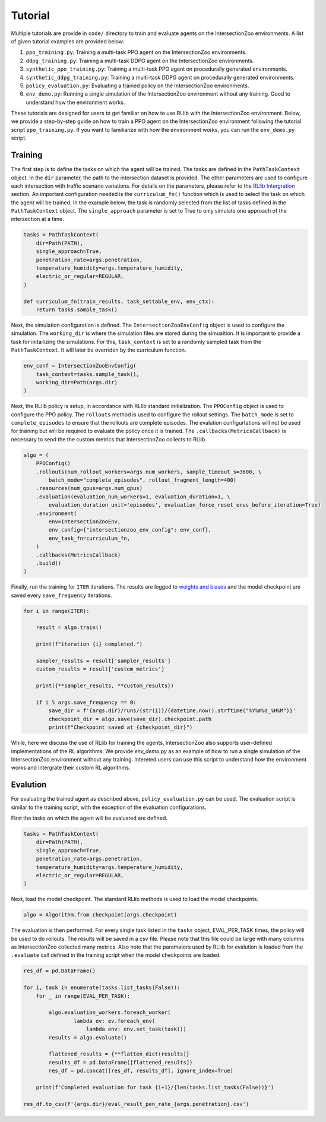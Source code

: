Tutorial
========

Multiple tutorials are provide in ``code/`` directory to train and evaluate agents on the IntersectionZoo environments. A list of given tutorial examples are provided below:

1. ``ppo_training.py``: Training a multi-task PPO agent on the IntersectionZoo environments.
2. ``ddpg_training.py``: Training a multi-task DDPG agent on the IntersectionZoo environments.
3. ``synthetic_ppo_training.py``: Training a multi-task PPO agent on procedurally generated environments.
4. ``synthetic_ddpg_training.py``: Training a multi-task DDPG agent on procedurally generated environments.
5. ``policy_evaluation.py``: Evaluating a trained policy on the IntersectionZoo environments.
6. ``env_demo.py``: Running a single simulation of the IntersectionZoo environment without any training. Good to understand how the environment works.

These tutorials are designed for users to get familiar on how to use RLlib with the IntersectionZoo environment. Below, we provide a step-by-step guide on how to train 
a PPO agent on the IntersectionZoo environment following the tutorial script ``ppo_training.py``. If you want to familiarize with how the environment works, you can run the ``env_demo.py`` script.

Training
--------

The first step is to define the tasks on which the agent will be trained. The tasks are defined in the ``PathTaskContext`` object. In the ``dir`` parameter, the path to the intersection dataset is provided. 
The other parameters are used to configure each intersection with traffic scenario variations. For details on the parameters, please refer to the `RLlib Intergration <https://intersectionzoo-docs.readthedocs.io/en/latest/rllib_integration.html#task-definitions>`_ section.
An important configuration needed is the ``curriculum_fn()`` function which is used to select the task on which the agent will be trained. 
In the example below, the task is randomly selected from the list of tasks defined in the ``PathTaskContext`` object. The ``single_approach`` parameter is set to True to only simulate one approach of the intersection at a time.

.. code-block:: python
    
    tasks = PathTaskContext(
        dir=Path(PATH),                    
        single_approach=True,
        penetration_rate=args.penetration,
        temperature_humidity=args.temperature_humidity,
        electric_or_regular=REGULAR,
    )

    def curriculum_fn(train_results, task_settable_env, env_ctx):
        return tasks.sample_task()

Next, the simulation configuration is defined. The ``IntersectionZooEnvConfig`` object is used to configure the simulation. The ``working_dir`` is where the simulation files are stored during the simualtion.
It is important to provide a task for initailizing the simulations. For this, ``task_context`` is set to a randomly sampled task from the ``PathTaskContext``. 
It will later be overriden by the curriculum function. 

.. code-block:: python

    env_conf = IntersectionZooEnvConfig(
        task_context=tasks.sample_task(),
        working_dir=Path(args.dir)
    )


Next, the RLlib policy is setup, in accordance with RLlib standard initialization. The ``PPOConfig`` object is used to configure the PPO policy. The ``rollouts`` method is used to configure the rollout settings.
The ``batch_mode`` is set to ``complete_episodes`` to ensure that the rollouts are complete episodes. The evalution configurtations will not be used for training but will be required to evaluate the policy once it is trained.
The ``.callbacks(MetricsCallback)`` is necessary to send the the custom metrics that IntersectionZoo collects to RLlib.

.. code-block:: python

    algo = (
        PPOConfig()
        .rollouts(num_rollout_workers=args.num_workers, sample_timeout_s=3600, \
            batch_mode="complete_episodes", rollout_fragment_length=400)
        .resources(num_gpus=args.num_gpus)
        .evaluation(evaluation_num_workers=1, evaluation_duration=1, \
            evaluation_duration_unit='episodes', evaluation_force_reset_envs_before_iteration=True)
        .environment(
            env=IntersectionZooEnv,
            env_config={"intersectionzoo_env_config": env_conf},
            env_task_fn=curriculum_fn,
        )
        .callbacks(MetricsCallback)
        .build()
    )

Finally, run the training for ``ITER`` iterations. The results are logged to `weights and biases <https://wandb.ai/home>`_ and the model checkpoint are saved every ``save_frequency`` iterations.

.. code-block:: python

    for i in range(ITER):
        
        result = algo.train()
        
        print(f"iteration {i} completed.")
        
        sampler_results = result['sampler_results']
        custom_results = result['custom_metrics']

        print({**sampler_results, **custom_results})
        
        if i % args.save_frequency == 0:
            save_dir = f'{args.dir}/runs/{str(i)}/{datetime.now().strftime("%Y%m%d_%H%M")}'
            checkpoint_dir = algo.save(save_dir).checkpoint.path
            print(f"Checkpoint saved at {checkpoint_dir}")


While, here we discuss the use of RLlib for training the agents, IntersectionZoo also supports user-defined implementations of the RL algorithms. We provide `env_demo.py` as an example of how to run a single simulation of the IntersectionZoo environment without any training. Intereted users can use this script to understand how the environment works and intergrate their custom RL algorithms.

Evalution
---------

For evaluating the trained agent as described above, ``policy_evaluation.py`` can be used. The evaluation script is similar to the training script, with the exception of the evaluation configurations.

First the tasks on which the agent will be evaluated are defined.

.. code-block:: python
    
    tasks = PathTaskContext(
        dir=Path(PATH),
        single_approach=True,
        penetration_rate=args.penetration,
        temperature_humidity=args.temperature_humidity,
        electric_or_regular=REGULAR,
    )

Next, load the model checkpoint. The standard RLlib methods is used to load the model checkpoints.

.. code-block:: python

    algo = Algorithm.from_checkpoint(args.checkpoint)

The evaluation is then performed. For every single task listed in the ``tasks`` object, EVAL_PER_TASK times, the policy will be used to do rollouts. The results will be saved in a csv file. Please note that this 
file could be large with many columns as IntersectionZoo collected many metrics. Also note that the paramaters used by RLlib for evalution is loaded from the ``.evaluate`` call defined in the training script when the model checkpoints are loaded. 

.. code-block:: python

    res_df = pd.DataFrame()

    for i, task in enumerate(tasks.list_tasks(False)):
        for _ in range(EVAL_PER_TASK):
        
            algo.evaluation_workers.foreach_worker(
                    lambda ev: ev.foreach_env(
                        lambda env: env.set_task(task)))
            results = algo.evaluate()

            flattened_results = {**flatten_dict(results)}
            results_df = pd.DataFrame([flattened_results])
            res_df = pd.concat([res_df, results_df], ignore_index=True)
            
        print(f'Completed evaluation for task {i+1}/{len(tasks.list_tasks(False))}')

    res_df.to_csv(f'{args.dir}/eval_result_pen_rate_{args.penetration}.csv')

